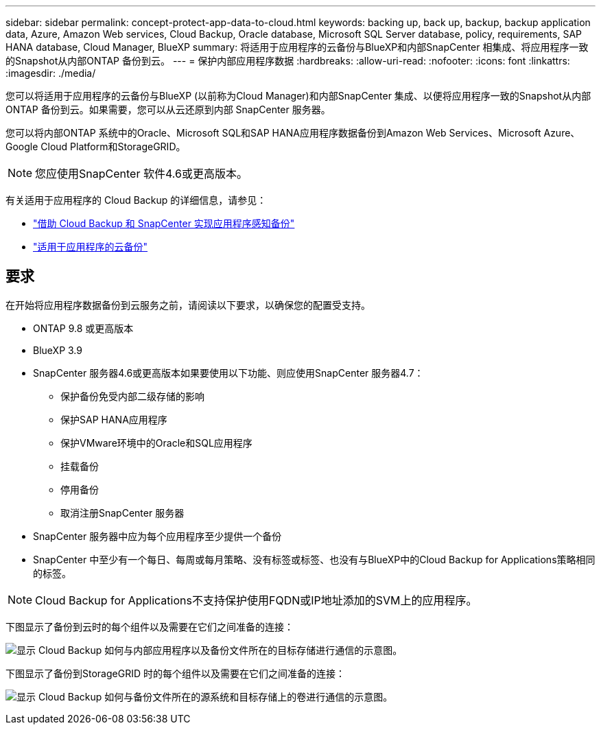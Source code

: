 ---
sidebar: sidebar 
permalink: concept-protect-app-data-to-cloud.html 
keywords: backing up, back up, backup, backup application data, Azure, Amazon Web services, Cloud Backup, Oracle database, Microsoft SQL Server database, policy, requirements, SAP HANA database, Cloud Manager, BlueXP 
summary: 将适用于应用程序的云备份与BlueXP和内部SnapCenter 相集成、将应用程序一致的Snapshot从内部ONTAP 备份到云。 
---
= 保护内部应用程序数据
:hardbreaks:
:allow-uri-read: 
:nofooter: 
:icons: font
:linkattrs: 
:imagesdir: ./media/


[role="lead"]
您可以将适用于应用程序的云备份与BlueXP (以前称为Cloud Manager)和内部SnapCenter 集成、以便将应用程序一致的Snapshot从内部ONTAP 备份到云。如果需要，您可以从云还原到内部 SnapCenter 服务器。

您可以将内部ONTAP 系统中的Oracle、Microsoft SQL和SAP HANA应用程序数据备份到Amazon Web Services、Microsoft Azure、Google Cloud Platform和StorageGRID。


NOTE: 您应使用SnapCenter 软件4.6或更高版本。

有关适用于应用程序的 Cloud Backup 的详细信息，请参见：

* https://cloud.netapp.com/blog/cbs-cloud-backup-and-snapcenter-integration["借助 Cloud Backup 和 SnapCenter 实现应用程序感知备份"^]
* https://soundcloud.com/techontap_podcast/episode-322-cloud-backup-for-applications["适用于应用程序的云备份"^]




== 要求

在开始将应用程序数据备份到云服务之前，请阅读以下要求，以确保您的配置受支持。

* ONTAP 9.8 或更高版本
* BlueXP 3.9
* SnapCenter 服务器4.6或更高版本如果要使用以下功能、则应使用SnapCenter 服务器4.7：
+
** 保护备份免受内部二级存储的影响
** 保护SAP HANA应用程序
** 保护VMware环境中的Oracle和SQL应用程序
** 挂载备份
** 停用备份
** 取消注册SnapCenter 服务器


* SnapCenter 服务器中应为每个应用程序至少提供一个备份
* SnapCenter 中至少有一个每日、每周或每月策略、没有标签或标签、也没有与BlueXP中的Cloud Backup for Applications策略相同的标签。



NOTE: Cloud Backup for Applications不支持保护使用FQDN或IP地址添加的SVM上的应用程序。

下图显示了备份到云时的每个组件以及需要在它们之间准备的连接：

image:diagram_cloud_backup_app.png["显示 Cloud Backup 如何与内部应用程序以及备份文件所在的目标存储进行通信的示意图。"]

下图显示了备份到StorageGRID 时的每个组件以及需要在它们之间准备的连接：

image:diagram_cloud_backup_onprem_storagegrid.png["显示 Cloud Backup 如何与备份文件所在的源系统和目标存储上的卷进行通信的示意图。"]
